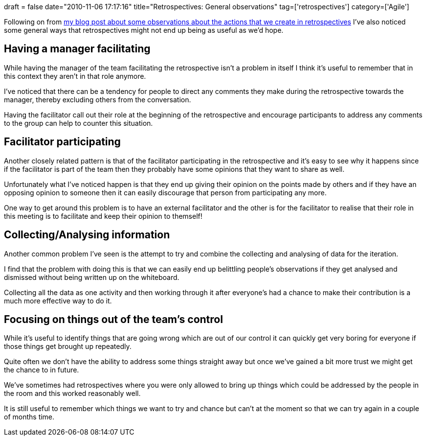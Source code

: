 +++
draft = false
date="2010-11-06 17:17:16"
title="Retrospectives: General observations"
tag=['retrospectives']
category=['Agile']
+++

Following on from http://www.markhneedham.com/blog/2010/11/06/retrospectives-actions/[my blog post about some observations about the actions that we create in retrospectives] I've also noticed some general ways that retrospectives might not end up being as useful as we'd hope.

== Having a manager facilitating

While having the manager of the team facilitating the retrospective isn't a problem in itself I think it's useful to remember that in this context they aren't in that role anymore.

I've noticed that there can be a tendency for people to direct any comments they make during the retrospective towards the manager, thereby excluding others from the conversation.

Having the facilitator call out their role at the beginning of the retrospective and encourage participants to address any comments to the group can help to counter this situation.

== Facilitator participating

Another closely related pattern is that of the facilitator participating in the retrospective and it's easy to see why it happens since if the facilitator is part of the team then they probably have some opinions that they want to share as well.

Unfortunately what I've noticed happen is that they end up giving their opinion on the points made by others and if they have an opposing opinion to someone then it can easily discourage that person from participating any more.

One way to get around this problem is to have an external facilitator and the other is for the facilitator to realise that their role in this meeting is to facilitate and keep their opinion to themself!

== Collecting/Analysing information

Another common problem I've seen is the attempt to try and combine the collecting and analysing of data for the iteration.

I find that the problem with doing this is that we can easily end up belittling people's observations if they get analysed and dismissed without being written up on the whiteboard.

Collecting all the data as one activity and then working through it after everyone's had a chance to make their contribution is a much more effective way to do it.

== Focusing on things out of the team's control

While it's useful to identify things that are going wrong which are out of our control it can quickly get very boring for everyone if those things get brought up repeatedly.

Quite often we don't have the ability to address some things straight away but once we've gained a bit more trust we might get the chance to in future.

We've sometimes had retrospectives where you were only allowed to bring up things which could be addressed by the people in the room and this worked reasonably well.

It is still useful to remember which things we want to try and chance but can't at the moment so that we can try again in a couple of months time.
